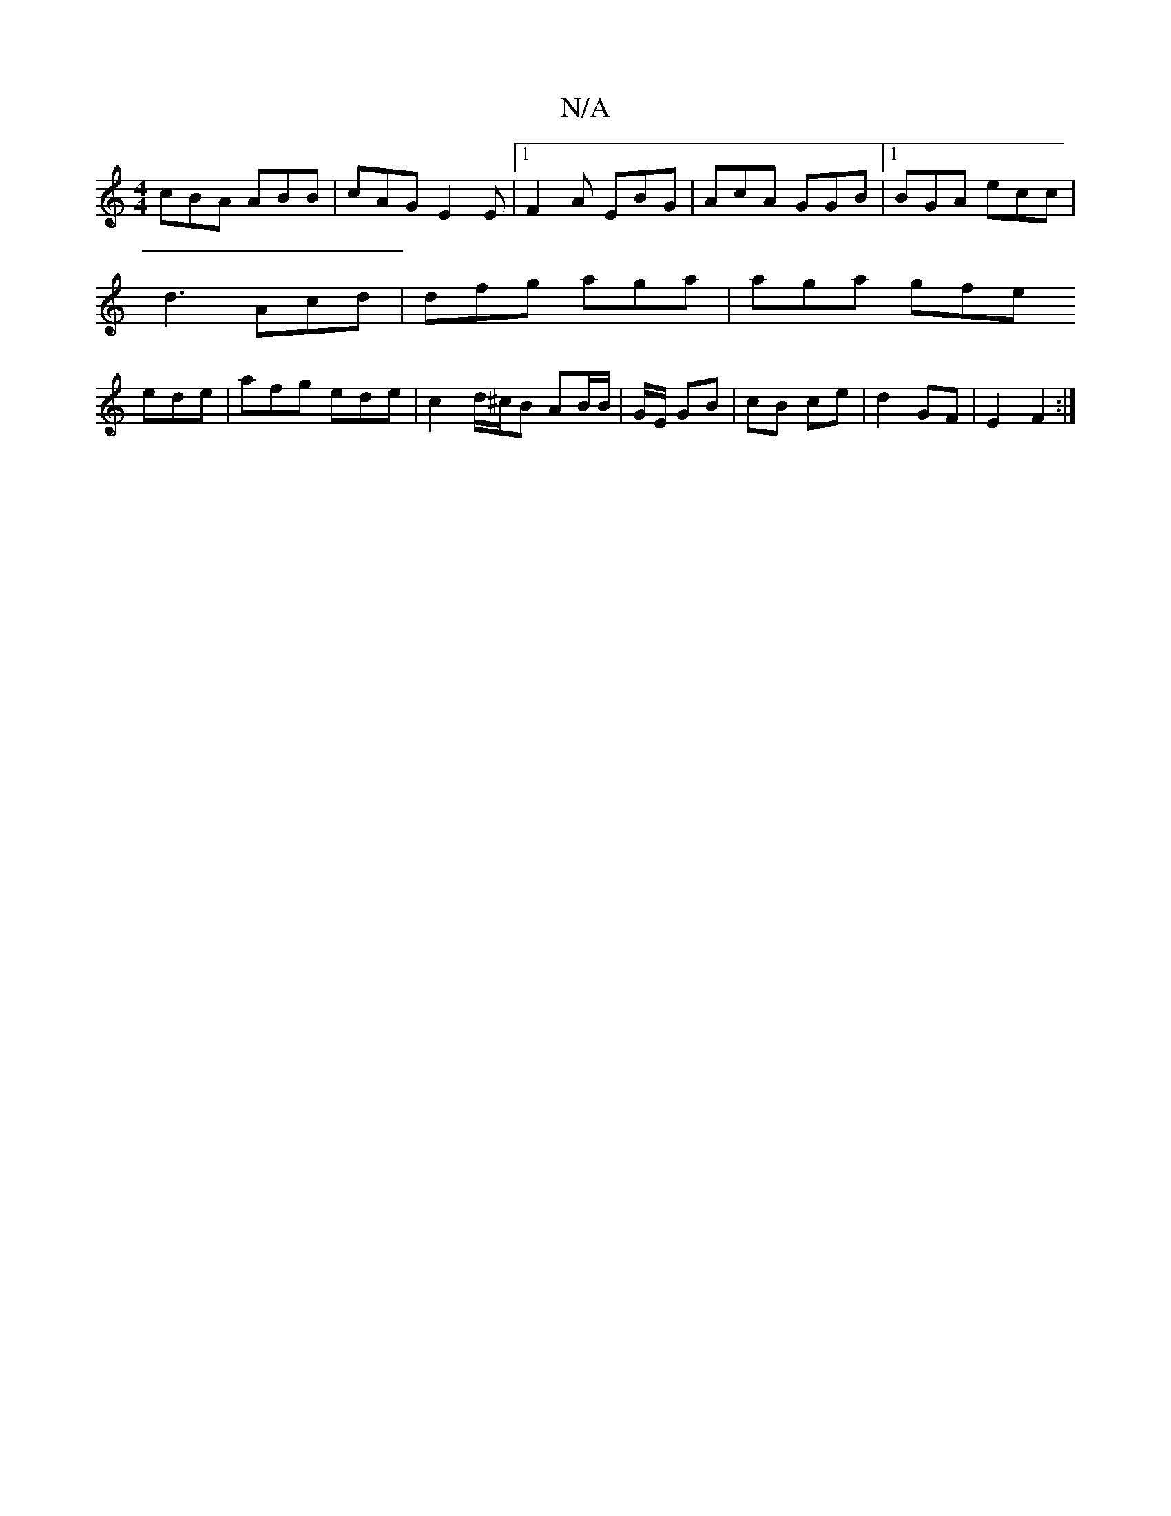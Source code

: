 X:1
T:N/A
M:4/4
R:N/A
K:Cmajor
cBA ABB | cAG E2 E |[1 F2A EBG | AcA GGB |1 BGA ecc |
d3 Acd | dfg aga | aga gfe 
ede | afg ede | c2 d/^c/B AB/B/ | G/E/ GB | cB ce | d2 GF | E2 F2 :|

|: A^G2 A^Gde :|[D DEFG G2 GB | A4 Bc d/d/^f |
e